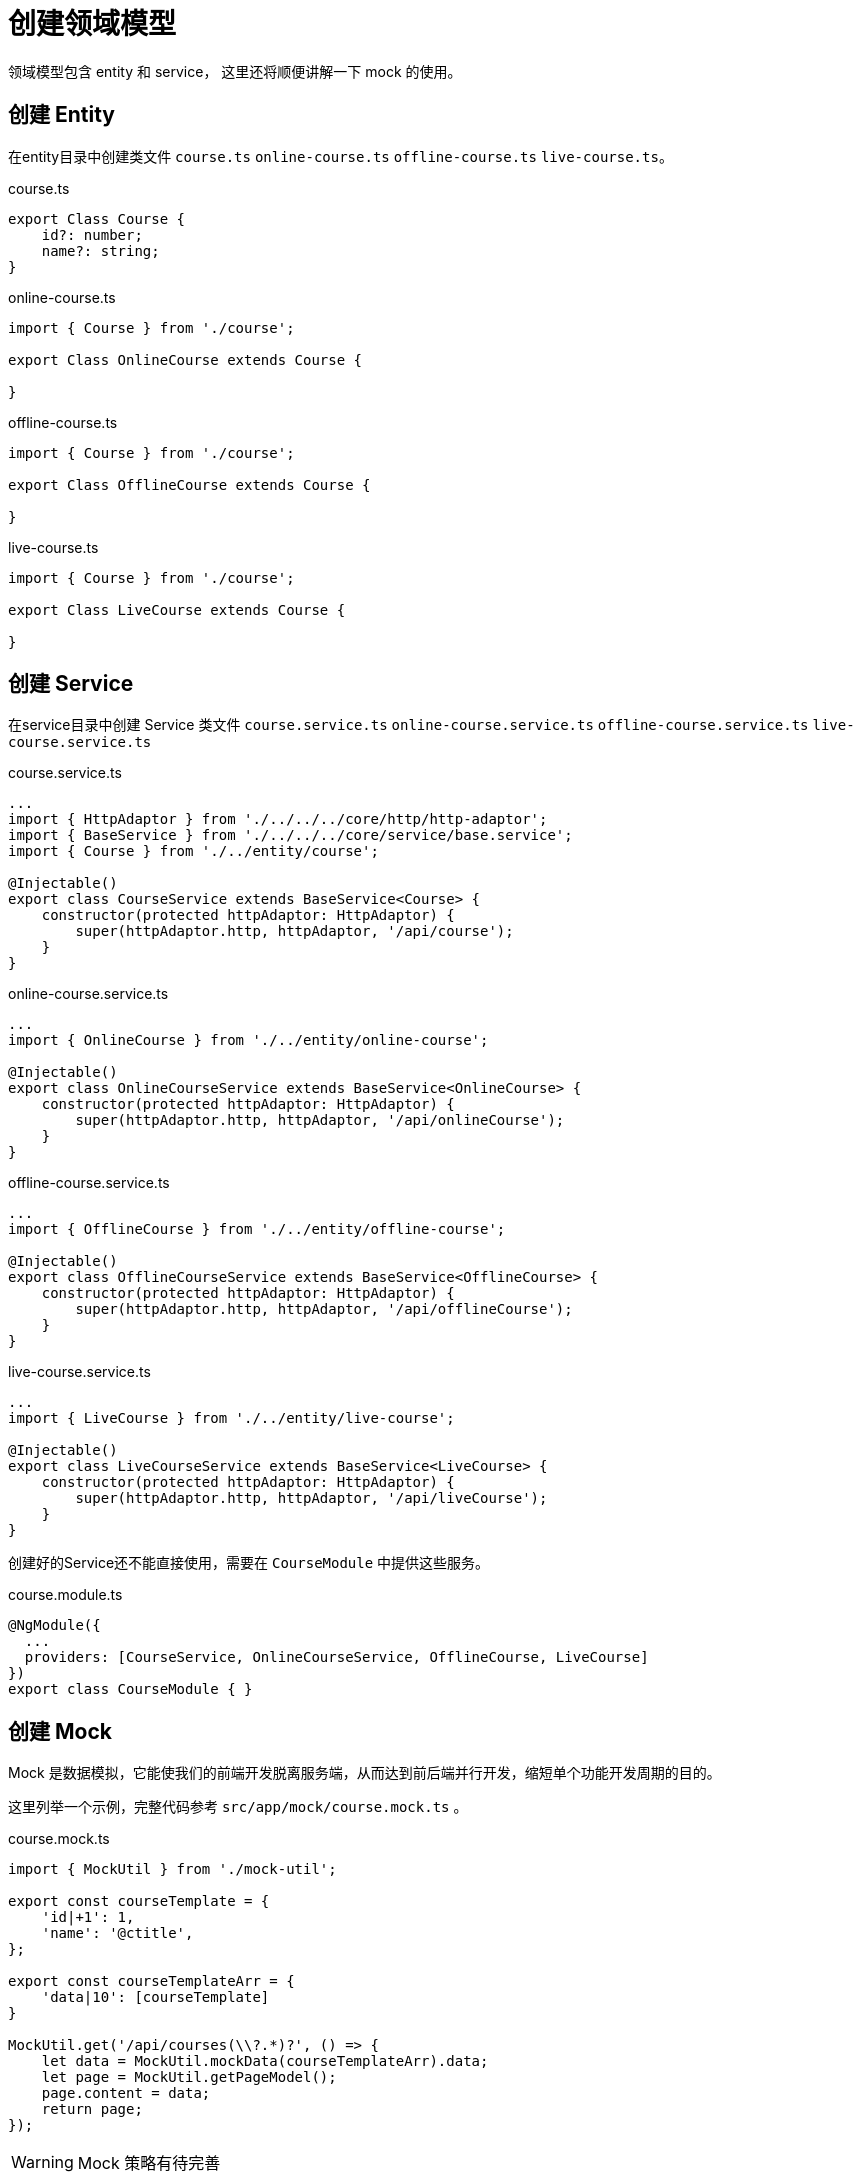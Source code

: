 [[create-domain]]
= 创建领域模型

领域模型包含 entity 和 service， 这里还将顺便讲解一下 mock 的使用。

== 创建 Entity

在entity目录中创建类文件 `course.ts` `online-course.ts` `offline-course.ts` `live-course.ts`。

.course.ts
[source,typescript]
----
export Class Course {
    id?: number;
    name?: string;
}
----

.online-course.ts
[source,typescript]
----
import { Course } from './course';

export Class OnlineCourse extends Course {
    
}
----

.offline-course.ts
[source,typescript]
----
import { Course } from './course';

export Class OfflineCourse extends Course {
    
}
----

.live-course.ts
[source,typescript]
----
import { Course } from './course';

export Class LiveCourse extends Course {
    
}
----


== 创建 Service

在service目录中创建 Service 类文件 `course.service.ts` `online-course.service.ts` `offline-course.service.ts` `live-course.service.ts`

.course.service.ts
[source,typescript]
----
...
import { HttpAdaptor } from './../../../core/http/http-adaptor';
import { BaseService } from './../../../core/service/base.service';
import { Course } from './../entity/course';

@Injectable()
export class CourseService extends BaseService<Course> {
    constructor(protected httpAdaptor: HttpAdaptor) {
        super(httpAdaptor.http, httpAdaptor, '/api/course');
    }
}
----

.online-course.service.ts
[source,typescript]
----
...
import { OnlineCourse } from './../entity/online-course';

@Injectable()
export class OnlineCourseService extends BaseService<OnlineCourse> {
    constructor(protected httpAdaptor: HttpAdaptor) {
        super(httpAdaptor.http, httpAdaptor, '/api/onlineCourse');
    }
}
----

.offline-course.service.ts
[source,typescript]
----
...
import { OfflineCourse } from './../entity/offline-course';

@Injectable()
export class OfflineCourseService extends BaseService<OfflineCourse> {
    constructor(protected httpAdaptor: HttpAdaptor) {
        super(httpAdaptor.http, httpAdaptor, '/api/offlineCourse');
    }
}
----

.live-course.service.ts
[source,typescript]
----
...
import { LiveCourse } from './../entity/live-course';

@Injectable()
export class LiveCourseService extends BaseService<LiveCourse> {
    constructor(protected httpAdaptor: HttpAdaptor) {
        super(httpAdaptor.http, httpAdaptor, '/api/liveCourse');
    }
}
----


创建好的Service还不能直接使用，需要在 `CourseModule` 中提供这些服务。

.course.module.ts
[source,typescript]
----
@NgModule({
  ...
  providers: [CourseService, OnlineCourseService, OfflineCourse, LiveCourse]
})
export class CourseModule { }
----

== 创建 Mock

Mock 是数据模拟，它能使我们的前端开发脱离服务端，从而达到前后端并行开发，缩短单个功能开发周期的目的。

这里列举一个示例，完整代码参考 `src/app/mock/course.mock.ts` 。

.course.mock.ts
[source,typescript]
----
import { MockUtil } from './mock-util';

export const courseTemplate = {
    'id|+1': 1,
    'name': '@ctitle',
};

export const courseTemplateArr = {
    'data|10': [courseTemplate]
}

MockUtil.get('/api/courses(\\?.*)?', () => {
    let data = MockUtil.mockData(courseTemplateArr).data;
    let page = MockUtil.getPageModel();
    page.content = data;
    return page;
});
----

[WARNING]
====
Mock 策略有待完善
====